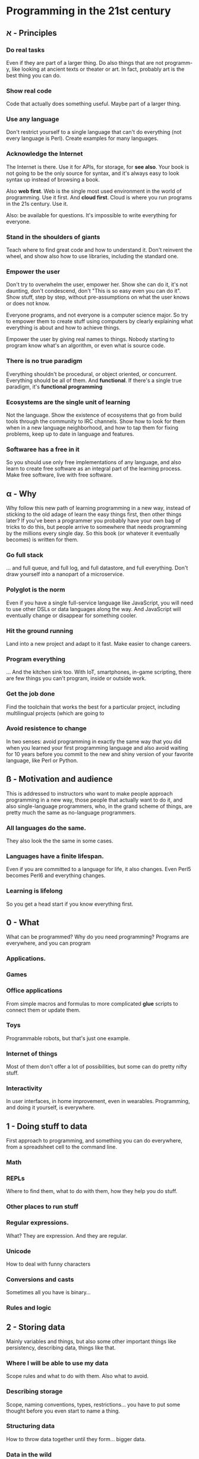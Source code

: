 * Programming in the 21st century

** א - Principles
*** Do *real* tasks

Even if they are part of a larger thing. Do also things that are not
programm-y, like looking at ancient texts or theater or art. In fact,
probably art is the best thing you can do. 

*** Show *real* code

Code that actually does something useful. Maybe part of a larger thing.

*** Use *any* language

Don't restrict yourself to a single language that can't do everything
(not every language is Perl). Create examples for many languages.  

*** Acknowledge the Internet

The Internet is there. Use it for APIs, for storage, for *see
also*. Your book is not going to be the only source for syntax, and
it's always easy to look syntax up instead of browsing a book. 

Also *web first*. Web is the single most used environment in the world
of programming. Use it first. And *cloud first*. Cloud is where you
run programs in the 21s century. Use it.

Also: be available for questions. It's impossible to write everything
for everyone.

*** Stand in the shoulders of giants

Teach where to find great code and how to understand it. Don't
reinvent the wheel, and show also how to use libraries, including the
standard one. 

*** Empower the user

Don't try to overwhelm the user, empower her. Show she can do it, it's
not daunting, don't condescend, don't "This is so easy even you can do
it". Show stuff, step by step, without pre-assumptions on what the
user knows or does not know.

Everyone programs, and not everyone is a computer science major. So
try to empower them to create stuff using computers by clearly
explaining what everything is about and how to achieve things. 

Empower the user by giving real names to things. Nobody starting to
program know what's an algorithm, or even what is source code. 

*** There is no true paradigm

Everything shouldn't be procedural, or object oriented, or
concurrent. Everything should be all of them. And *functional*. If
there's a single true paradigm, it's *functional programming* 

*** Ecosystems are the single unit of learning

Not the language. Show the existence of ecosystems that go from build
tools through the community to IRC channels. Show how to look for them
when in a new language neighborhood, and how to tap them for fixing
problems, keep up to date in language and features. 
*** Softwaree has a *free* in it

So you should use only free implementations of any language, and also
learn to create free software as an integral part of the learning
process. Make free software, live with free software. 
** α - Why

Why follow this new path of learning programming in a new way, instead
of sticking to the old adage of learn the easy things first, then
other things later? If you've been a programmer you probably have your
own bag of tricks to do this, but people arrive to somewhere that
needs programming by the millions every single day. So this book (or
whatever it eventually becomes) is written for them. 

*** Go full stack

... and full queue, and full log, and full datastore, and full
everything. Don't draw yourself into a nanopart of a microservice. 

*** Polyglot is the norm

Even if you have a single full-service language like JavaScript, you
will need to use other DSLs or data languages along the way. And
JavaScript will eventually change or disappear for something cooler.

*** Hit the ground running

Land into a new project and adapt to it fast. Make easier to change
careers.

*** Program everything

... And the kitchen sink too. With IoT, smartphones, in-game
scripting, there are few things you can't program, inside or outside
work. 

*** Get the job done

Find the toolchain that works the best for a particular project,
including multilingual projects (which are going to 

*** Avoid resistence to change

In two senses: avoid programming in exactly the same way that you did
when you learned your first programming language and also avoid
waiting for 10 years before you commit to the new and shiny version of
your favorite language, like Perl or Python.

** ß - Motivation and audience

This is addressed to instructors who want to make people approach
programming in a new way, those people that actually want to do it,
and also single-language programmers, who, in the grand scheme of
things, are pretty much the same as no-language programmers. 

*** All languages do the same.

They also look the the same in some cases.

*** Languages have a finite lifespan.

Even if you are committed to a language for life, it also
changes. Even Perl5 becomes Perl6 and everything changes.

*** Learning is lifelong

So you get a head start if you know everything first.

** 0 - What

What can be programmed? Why do you need programming? Programs are
everywhere, and you can program

*** Applications.
*** Games
*** Office applications

From simple macros and formulas to more complicated *glue* scripts to
connect them or update them.

*** Toys

Programmable robots, but that's just one example.

*** Internet of things

Most of them don't offer a lot of possibilities, but some can do
pretty nifty stuff.

*** Interactivity

In user interfaces, in home improvement, even in
wearables. Programming, and doing it yourself, is everywhere. 
** 1 - Doing stuff to data

First approach to programming, and something you can do everywhere,
from a spreadsheet cell to the command line. 

*** Math

*** REPLs

Where to find them, what to do with them, how they help you do stuff.

*** Other places to run stuff

*** Regular expressions.

What? They are expression. And they are regular.

*** Unicode

How to deal with funny characters

*** Conversions and casts

Sometimes all you have is binary... 
*** Rules and logic
** 2 - Storing data

Mainly variables and things, but also some other important things like
persistency, describing data, things like that. 

*** Where I will be able to use my data

Scope rules and what to do with them. Also what to avoid. 

*** Describing storage

Scope, naming conventions, types, restrictions... you have to put some
thought before you even start to name a thing.

*** Structuring data

How to throw data together until they form... bigger data. 

*** Data in the wild

There are many data formats out there, from the simpler to the more
complete. CSV to JSON. Maybe XML too. You should know this stuff.

*** Data-bases

The best base for your data. Working with very simple databases
starting with sqlite. 

*** How files are stored

And how to store information in them. 

** 3 - The flow

How to do things step by step. And how to do everything at the same
time. And how to do it asynchronously. And all other possible ways of
doing things.

*** Sequences
*** Events
*** Repeating things
*** Breaking the sequence

** 4 - Functions and closures

Putting a bunch of lines inside keys and what it all means. 


*** Getting things in and out of it
*** State 
*** Infinite calls and how to get out of them. 

** 5 - Putting stuff together

How to use more than one file in a project, and how to deal with
projects with them. And obviously, how to work in a project

*** Licenses
 It's important that people knows what can and cannot be done with
 your published source. This is codified in a series of
 license. Before starting to use source control management and publish
 your software in the open, it's interesting that you know how to
 choose them and how to put them right there for everyone to see.
*** Source control management.
*** Project files
*** Visual languages
*** Comments
*** Documentation 
*** Modularization.
*** Module repos 

And the start of the ecosystem.

** 6 - Dealing with errors

How to make a program work.

*** Making yourself understood
*** When it stops running: interpreting error messages

** 7 - Talking to the world

It's about time we understand how to print something, although we have
already done it. Let's do it more seriously.

*** Using stuff from others out there: APIs
*** Environment and what a program inherits

It's always standard input and output, but not always you can use
it. An introduction to object models.

*** Filing and cabinets

*** Security is all around us

*** Connecting things to one another

Sockets and UDP and XMPP and other things you might think of.

** 8 - Classes and types

One paradigm at a time. With you: object oriented programming.

(since this was impromptu, no breakdown)

** 9 - Preparing to run 


Getting things ready to run. But first, run the tests!
*** Continuous integration
*** Compilers
*** Build tools
*** Transpilers, uglifiers and other things like that.

** 10 - Flying to the cloud

Deploying your program elsewhere so that it can actually do what it is
wont to do. The cloud is someone else's computer, but it's also where
you run things in the 21st century. 

*** Provisioning
*** Scaling
*** Deploying
*** Containers
*** Ancillary programs

Monitoring, running, stopping, all that.

*** Continuous delivery.






